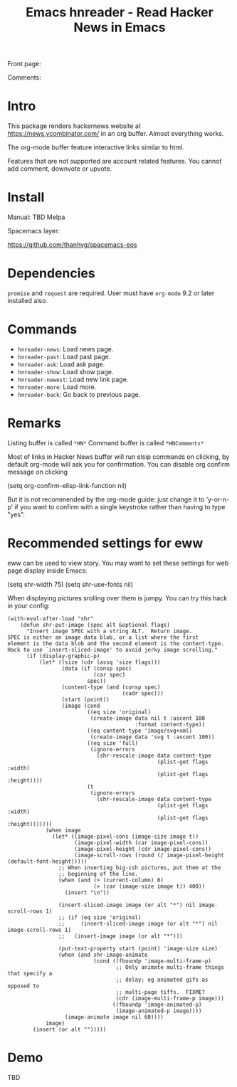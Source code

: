#+STARTUP:    align fold hidestars oddeven indent 
#+TITLE: Emacs hnreader - Read Hacker News in Emacs
[[http://spacemacs.org][file:https://cdn.rawgit.com/syl20bnr/spacemacs/442d025779da2f62fc86c2082703697714db6514/assets/spacemacs-badge.svg]]

Front page:

[[file:docs/screenshot.png]]

Comments:

[[file:docs/screenshot2.png]]

[[file:docs/screencast.gif]]

* Intro
This package renders hackernews website at https://news.ycombinator.com/ in an
org buffer. Almost everything works. 

The org-mode buffer feature interactive links similar to html.

Features that are not supported are account related features. You cannot add
comment, downvote or upvote.

* Install
Manual: TBD
Melpa
[[https://melpa.org/#/hnreader][file:https://melpa.org/packages/hnreader-badge.svg]]

Spacemacs layer:

https://github.com/thanhvg/spacemacs-eos

* Dependencies
~promise~ and ~request~ are required.
User must have ~org-mode~ 9.2 or later installed also.

* Commands
- ~hnreader-news~: Load news page.
- ~hnreader-past~: Load past page.
- ~hnreader-ask~: Load ask page.
- ~hnreader-show~: Load show page.
- ~hnreader-newest~: Load new link page.
- ~hnreader-more~: Load more.
- ~hnreader-back~: Go back to previous page.
* Remarks
Listing buffer is called ~*HN*~
Command buffer is called ~*HNComments*~

Most of links in Hacker News buffer will run elsip commands on clicking, by default
org-mode will ask you for confirmation. You can disable org confirm message on
clicking
#+begin_example elsip
(setq org-confirm-elisp-link-function nil)
#+end_example

But it is not recommended by the org-mode guide: just change it to ‘y-or-n-p’ if
you want to confirm with a single keystroke rather than having to type "yes".
* Recommended settings for eww
eww can be used to view story. You may want to set these settings for web page
display inside Emacs:

#+begin_example elsip
(setq shr-width 75)
(setq shr-use-fonts nil)
#+end_example

When displaying pictures srolling over them is jumpy. You can try this hack in
your config:
#+begin_src elisp
(with-eval-after-load "shr"
    (defun shr-put-image (spec alt &optional flags)
      "Insert image SPEC with a string ALT.  Return image.
SPEC is either an image data blob, or a list where the first
element is the data blob and the second element is the content-type.
Hack to use `insert-sliced-image' to avoid jerky image scrolling."
      (if (display-graphic-p)
          (let* ((size (cdr (assq 'size flags)))
                 (data (if (consp spec)
                           (car spec)
                         spec))
                 (content-type (and (consp spec)
                                    (cadr spec)))
                 (start (point))
                 (image (cond
                         ((eq size 'original)
                          (create-image data nil t :ascent 100
                                        :format content-type))
                         ((eq content-type 'image/svg+xml)
                          (create-image data 'svg t :ascent 100))
                         ((eq size 'full)
                          (ignore-errors
                            (shr-rescale-image data content-type
                                               (plist-get flags :width)
                                               (plist-get flags :height))))
                         (t
                          (ignore-errors
                            (shr-rescale-image data content-type
                                               (plist-get flags :width)
                                               (plist-get flags :height)))))))
            (when image
              (let* ((image-pixel-cons (image-size image t))
                     (image-pixel-width (car image-pixel-cons))
                     (image-pixel-height (cdr image-pixel-cons))
                     (image-scroll-rows (round (/ image-pixel-height (default-font-height)))))
                ;; When inserting big-ish pictures, put them at the
                ;; beginning of the line.
                (when (and (> (current-column) 0)
                           (> (car (image-size image t)) 400))
                  (insert "\n"))

                (insert-sliced-image image (or alt "*") nil image-scroll-rows 1)
                ;; (if (eq size 'original)
                ;;     (insert-sliced-image image (or alt "*") nil image-scroll-rows 1)
                ;;   (insert-image image (or alt "*")))

                (put-text-property start (point) 'image-size size)
                (when (and shr-image-animate
                           (cond ((fboundp 'image-multi-frame-p)
                                  ;; Only animate multi-frame things that specify a
                                  ;; delay; eg animated gifs as opposed to
                                  ;; multi-page tiffs.  FIXME?
                                  (cdr (image-multi-frame-p image)))
                                 ((fboundp 'image-animated-p)
                                  (image-animated-p image))))
                  (image-animate image nil 60))))
            image)
        (insert (or alt "")))))
#+end_src

* Demo
TBD

